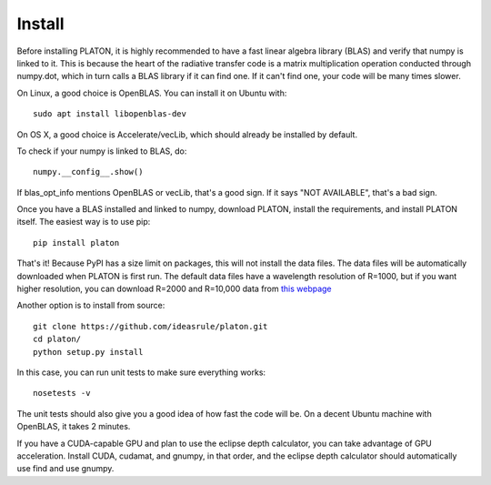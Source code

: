 Install
*******

Before installing PLATON, it is highly recommended to have a fast linear
algebra library (BLAS) and verify that numpy is linked to it.  This is because
the heart of the radiative transfer code is a matrix multiplication operation
conducted through numpy.dot, which in turn calls a BLAS library if it can find
one.  If it can't find one, your code will be many times slower.

On Linux, a good choice is OpenBLAS. You can install it on Ubuntu with::
  
  sudo apt install libopenblas-dev

On OS X, a good choice is Accelerate/vecLib, which should already be installed
by default.

To check if your numpy is linked to BLAS, do::

  numpy.__config__.show()

If blas_opt_info mentions OpenBLAS or vecLib, that's a good sign.  If it says
"NOT AVAILABLE", that's a bad sign.

Once you have a BLAS installed and linked to numpy, download PLATON,
install the requirements, and install PLATON itself.  The easiest way is to
use pip::

  pip install platon

That's it!  Because PyPI has a size limit on packages, this will not install
the data files.  The data files will be automatically downloaded when PLATON is
first run.  The default data files have a wavelength resolution of R=1000, but
if you want higher resolution, you can download R=2000 and R=10,000 data from
`this webpage <http://astro.caltech.edu/~mz/absorption.html>`_

Another option is to install from source::

  git clone https://github.com/ideasrule/platon.git
  cd platon/
  python setup.py install

In this case, you can run unit tests to make sure everything works::
  
  nosetests -v 

The unit tests should also give you a good idea of how fast the code will be.
On a decent Ubuntu machine with OpenBLAS, it takes 2 minutes.

If you have a CUDA-capable GPU and plan to use the eclipse depth calculator,
you can take advantage of GPU acceleration.  Install CUDA, cudamat, and gnumpy,
in that order, and the eclipse depth calculator should automatically use
find and use gnumpy.
